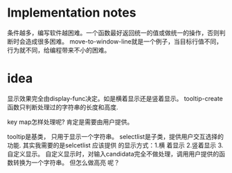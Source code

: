 * Implementation notes
  条件越多，编写软件越困难。一个函数最好返回统一的值或做统一的操作，否则判断时会造成很多困难。
  move-to-window-line就是一个例子，当目标行值不同，行为就不同，给编程带来不小的困难。
 
* idea
  显示效果完全由display-func决定。如是横着显示还是竖着显示。
  tooltip-create函数只判断处理过的字符串的长度和高度.

  key map怎样处理呢?
  肯定是需要由用户提供。 

  tooltip是基类， 只用于显示一个字符串。 selectlist是子类，提供用户交互选择的功能.
  其实我需要的是selcetlist
  应该提供 的显示方式：1.横 着显示 2.竖着显示 3.自定义显示。
  自定义显示时，对输入candidata完全不做处理，调用用户提供的函数转换为一个字符串。 但怎么做高亮 呢？ 

  